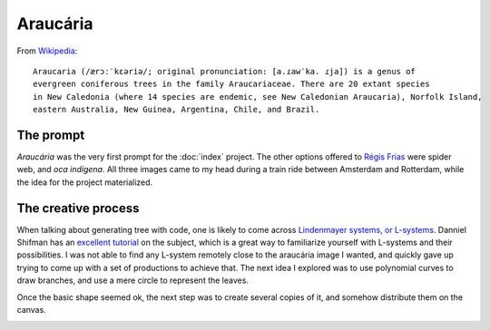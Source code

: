 Araucária
=========

From `Wikipedia <https://en.wikipedia.org/wiki/Araucaria>`_::

        Araucaria (/ærɔːˈkɛəriə/; original pronunciation: [a.ɾawˈka. ɾja]) is a genus of 
        evergreen coniferous trees in the family Araucariaceae. There are 20 extant species 
        in New Caledonia (where 14 species are endemic, see New Caledonian Araucaria), Norfolk Island, 
        eastern Australia, New Guinea, Argentina, Chile, and Brazil.

The prompt
----------
`Araucária` was the very first prompt for the :doc:`index` project. The other options offered to `Régis Frias <https://github.com/regisfrias/dear-gen>`_ were spider web, and `oca indígena`. All three images came to my head during a train ride between Amsterdam and Rotterdam, while the idea for the project materialized.

The creative process
--------------------
When talking about generating tree with code, one is likely to come across `Lindenmayer systems, or L-systems <https://en.wikipedia.org/wiki/L-system>`_. Danniel Shifman has an `excellent tutorial <https://www.youtube.com/watch?v=E1B4UoSQMFw>`_ on the subject, which is a great way to familiarize yourself with L-systems and their possibilities.
I was not able to find any L-system remotely close to the araucária image I wanted, and quickly gave up trying to come up with a set of productions to achieve that. 
The next idea I explored was to use polynomial curves to draw branches, and use a mere circle to represent the leaves.  

.. image:: assets/tree-1.png

Once the basic shape seemed ok, the next step was to create several copies of it, and somehow distribute them on the canvas. 

.. image:: assets/01-sto-araucaria-medium.png


